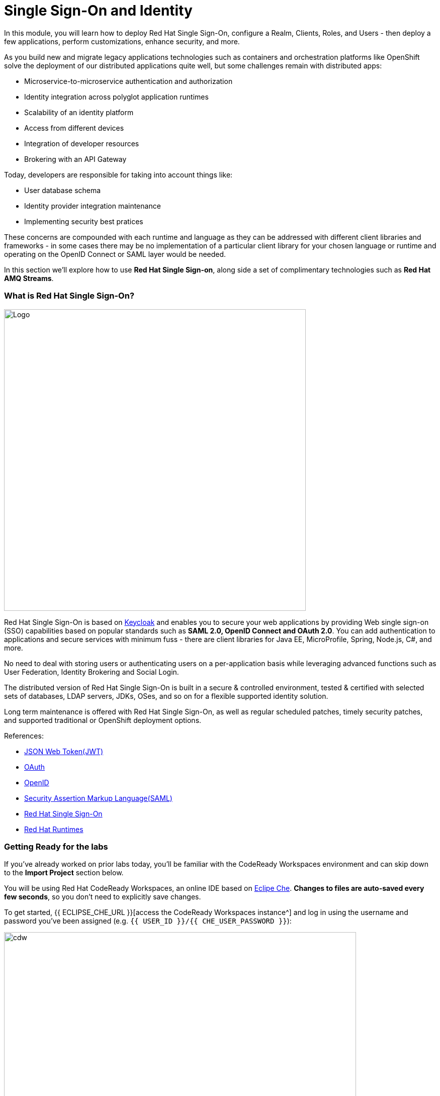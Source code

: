 = Single Sign-On and Identity
:experimental:
:imagesdir: images

In this module, you will learn how to deploy Red Hat Single Sign-On, configure a Realm, Clients, Roles, and Users - then deploy a few applications, perform customizations, enhance security, and more.

As you build new and migrate legacy applications technologies such as containers and orchestration platforms like OpenShift solve the deployment of our distributed applications quite well, but some challenges remain with distributed apps:

* Microservice-to-microservice authentication and authorization
* Identity integration across polyglot application runtimes
* Scalability of an identity platform
* Access from different devices
* Integration of developer resources
* Brokering with an API Gateway

Today, developers are responsible for taking into account things like:

* User database schema
* Identity provider integration maintenance
* Implementing security best pratices

These concerns are compounded with each runtime and language as they can be addressed with different client libraries and frameworks - in some cases there may be no implementation of a particular client library for your chosen language or runtime and operating on the OpenID Connect or SAML layer would be needed.

In this section we'll explore how to use *Red Hat Single Sign-on*, along side a set of complimentary technologies such as *Red Hat AMQ Streams*.

=== What is Red Hat Single Sign-On?

image::rh-sso-logo.png[Logo, 600, align="center"]

Red Hat Single Sign-On is based on https://www.keycloak.org/[Keycloak^] and enables you to secure your web applications by providing Web single sign-on (SSO) capabilities based on popular standards such as *SAML 2.0, OpenID Connect and OAuth 2.0*.  You can add authentication to applications and secure services with minimum fuss - there are client libraries for Java EE, MicroProfile, Spring, Node.js, C#, and more.

No need to deal with storing users or authenticating users on a per-application basis while leveraging advanced functions such as User Federation, Identity Brokering and Social Login.

The distributed version of Red Hat Single Sign-On is built in a secure & controlled environment, tested & certified with selected sets of databases, LDAP servers, JDKs, OSes, and so on for a flexible supported identity solution.

Long term maintenance is offered with Red Hat Single Sign-On, as well as regular scheduled patches, timely security patches, and supported traditional or OpenShift deployment options.

References:

* https://en.wikipedia.org/wiki/JSON_Web_Token[JSON Web Token(JWT)^]
* https://en.wikipedia.org/wiki/OAuth[OAuth^]
* https://en.wikipedia.org/wiki/OpenID[OpenID^]
* https://en.wikipedia.org/wiki/Security_Assertion_Markup_Language[Security Assertion Markup Language(SAML)^]
* https://access.redhat.com/products/red-hat-single-sign-on[Red Hat Single Sign-On^]
* https://www.redhat.com/en/products/application-runtimes[Red Hat Runtimes^]

=== Getting Ready for the labs

If you've already worked on prior labs today, you'll be familiar with the CodeReady Workspaces environment and can skip down to the *Import Project* section below.

You will be using Red Hat CodeReady Workspaces, an online IDE based on https://www.eclipse.org/che/[Eclipe Che^]. *Changes to files are auto-saved every few seconds*, so you don’t need to explicitly save changes.

To get started, {{ ECLIPSE_CHE_URL }}[access the CodeReady Workspaces instance^] and log in using the username and password you’ve been assigned (e.g. `{{ USER_ID }}/{{ CHE_USER_PASSWORD }}`):

image::che-login.png[cdw, 700]

Once you log in, you’ll be placed on your personal dashboard. Click on the name of
the pre-created workspace on the left, as shown below (the name will be different depending on your assigned number).

image::crw-landing.png[cdw, 700]

You can also click on the name of the workspace in the center, and then click on the green {{ USER_ID}}-namespace that says _Open_ on the top right hand side of the screen:

image::crw-landing-start.png[cdw, 700]

After a minute or two, you’ll be placed in the workspace:

image::che-workspace.png[cdw, 900]

This IDE is based on Eclipse Che (which is in turn based on MicroSoft VS Code editor).

You can see icons on the left for navigating between project explorer, search, version control (e.g. Git), debugging, and other plugins.  You’ll use these during the course of this workshop. Feel free to click on them and see what they do:

image::crw-icons.png[cdw, 400, align="center"]

[NOTE]
====
If things get weird or your browser appears, you can simply reload the browser tab to refresh the view.
====

Many features of CodeReady Workspaces are accessed via *Commands*. You can see a few of the commands listed with links on the home page (e.g. _New File.._, _Git Clone.._, and others).

If you ever need to run commands that you don't see in a menu, you can press kbd:[F1] to open the command window, or the more traditional kbd:[Control+SHIFT+P] (or kbd:[Command+SHIFT+P] on Mac OS X).

==== Import project

Let's import our first project. Click on **Git Clone..** (or type kbd:[F1], enter 'git' and click on the auto-completed _Git Clone.._ )

image::che-workspace-gitclone.png[cdw, 600, align="center"]

Step through the prompts, using the following value for **Repository URL**. If you use *FireFox*, it may end up pasting extra spaces at the end, so just press backspace after pasting:

[source, shell, role="copypaste"]
----

https://github.com/kenmoini/cloud-native-workshop-v2m5-labs.git

----

image::crw-clone-repo.png[crw, 600, align="center"]

Click on *Select Repository Location* then click on *Open in New Window*. It will open a new web browser immediately:

image::crw-add-workspace.png[crw, 900]

The project is imported into your workspace and is visible in the project explorer after clicking the *Explorer* pane at the upper right:

image::crw-clone-explorer.png[crw, 600, align="center"]

==== IMPORTANT: Check out proper Git branch

To make sure you're using the right version of the project files, run this command in a CodeReady Terminal:

[source,sh,role="copypaste"]
----
cd $CHE_PROJECTS_ROOT/cloud-native-workshop-v2m5-labs && git checkout ocp-4.8
----

[NOTE]
====
The Terminal window in CodeReady Workspaces. You can open a terminal window for any of the containers running in your Developer workspace. For the rest of these labs, anytime you need to run a command in a terminal, you can use the **>_ New Terminal** command on the right:

image::codeready-workspace-terminal.png[codeready-workspace-terminal, 700]
====

=== Remove other projects

If you've completed other modules today (such as `cloud-native-workshop-v2m1-labs`), remove them from your workspace by right-clicking on the project name in the explorer and choose *Delete* and accept the warning. Be sure not to delete the new project you just imported for this lab!

image::remove-workspace.png[remove, 700]

